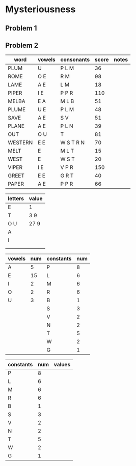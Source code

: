 #+PROJECT Mysteriousness -*- mode: org -*-
#+AUTHOR Samuel Hibbard
#+DATE 2015-09-21 Mon

* Mysteriousness

** Problem 1

** Problem 2
   
   | word    | vowels | consonants | score | notes |
   |---------+--------+------------+-------+-------|
   | PLUM    | U      | P L M      |    36 |       |
   | ROME    | O E    | R M        |    98 |       |
   | LAME    | A E    | L M        |    18 |       |
   | PIPER   | I E    | P P R      |   110 |       |
   | MELBA   | E A    | M L B      |    51 |       |
   | PLUME   | U E    | P L M      |    48 |       |
   | SAVE    | A E    | S V        |    51 |       |
   | PLANE   | A E    | P L N      |    39 |       |
   | OUT     | O U    | T          |    81 |       |
   | WESTERN | E E    | W S T R N  |    70 |       |
   | MELT    | E      | M L T      |    15 |       |
   | WEST    | E      | W S T      |    20 |       |
   | VIPER   | I E    | V P R      |   150 |       |
   | GREET   | E E    | G R T      |    40 |       |
   | PAPER   | A E    | P P R      |    66 |       |

   | letters | value |
   |---------+-------|
   | E       | 1     |
   | T       | 3 9   |
   | O U     | 27 9  |
   | A       |       |
   | I       |       |
   |         |       |
   |         |       |

   | vowels | num | constants | num |
   |--------+-----+-----------+-----|
   | A      |   5 | P         |   8 |
   | E      |  15 | L         |   6 |
   | I      |   2 | M         |   6 |
   | O      |   2 | R         |   6 |
   | U      |   3 | B         |   1 |
   |        |     | S         |   3 |
   |        |     | V         |   2 |
   |        |     | N         |   2 |
   |        |     | T         |   5 |
   |        |     | W         |   2 |
   |        |     | G         |   1 |

   | constants | num | values |
   |-----------+-----+--------|
   | P         |   8 |        |
   | L         |   6 |        |
   | M         |   6 |        |
   | R         |   6 |        |
   | B         |   1 |        |
   | S         |   3 |        |
   | V         |   2 |        |
   | N         |   2 |        |
   | T         |   5 |        |
   | W         |   2 |        |
   | G         |   1 |        |

